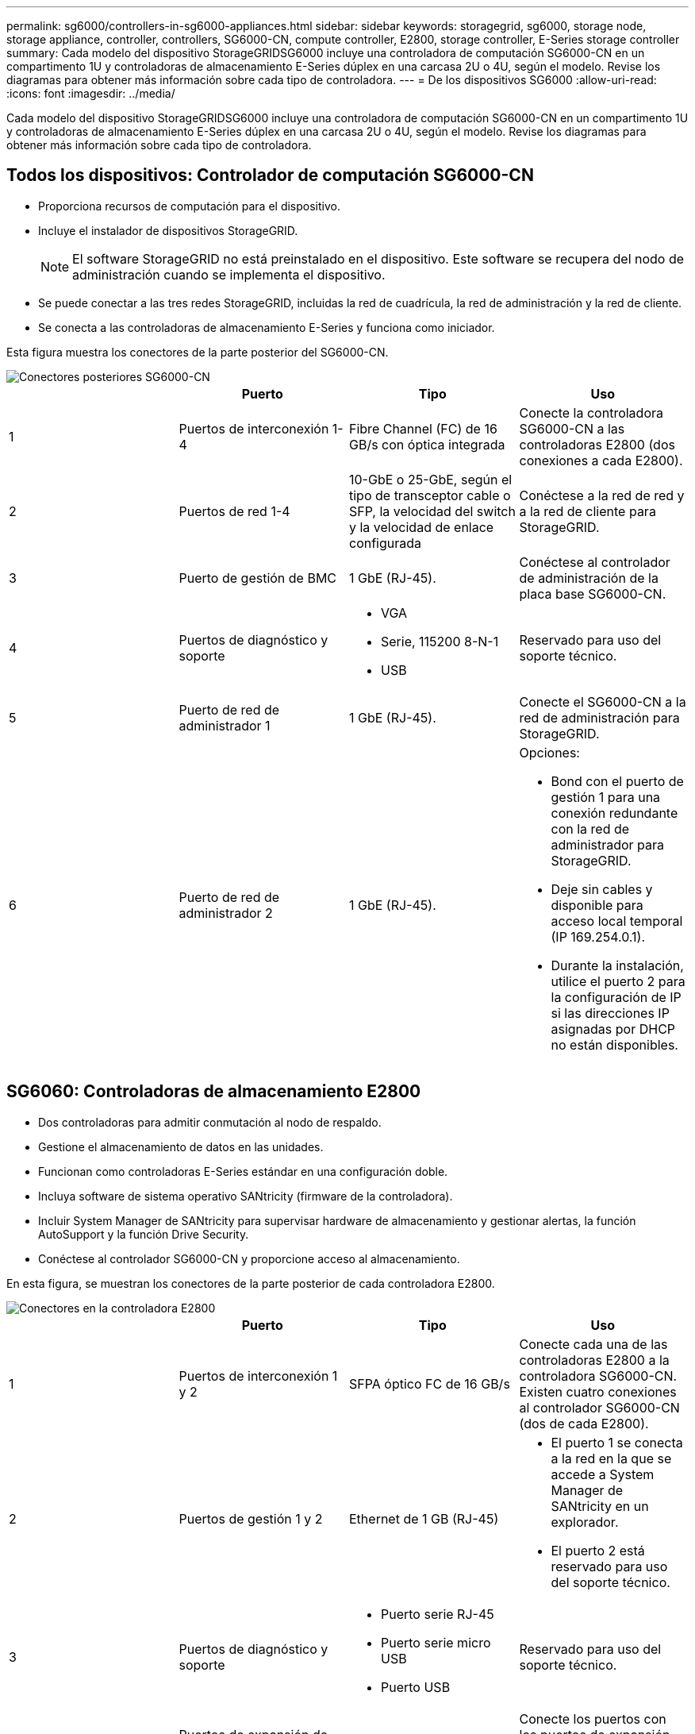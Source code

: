 ---
permalink: sg6000/controllers-in-sg6000-appliances.html 
sidebar: sidebar 
keywords: storagegrid, sg6000, storage node, storage appliance, controller, controllers, SG6000-CN, compute controller, E2800, storage controller, E-Series storage controller 
summary: Cada modelo del dispositivo StorageGRIDSG6000 incluye una controladora de computación SG6000-CN en un compartimento 1U y controladoras de almacenamiento E-Series dúplex en una carcasa 2U o 4U, según el modelo. Revise los diagramas para obtener más información sobre cada tipo de controladora. 
---
= De los dispositivos SG6000
:allow-uri-read: 
:icons: font
:imagesdir: ../media/


[role="lead"]
Cada modelo del dispositivo StorageGRIDSG6000 incluye una controladora de computación SG6000-CN en un compartimento 1U y controladoras de almacenamiento E-Series dúplex en una carcasa 2U o 4U, según el modelo. Revise los diagramas para obtener más información sobre cada tipo de controladora.



== Todos los dispositivos: Controlador de computación SG6000-CN

* Proporciona recursos de computación para el dispositivo.
* Incluye el instalador de dispositivos StorageGRID.
+

NOTE: El software StorageGRID no está preinstalado en el dispositivo. Este software se recupera del nodo de administración cuando se implementa el dispositivo.

* Se puede conectar a las tres redes StorageGRID, incluidas la red de cuadrícula, la red de administración y la red de cliente.
* Se conecta a las controladoras de almacenamiento E-Series y funciona como iniciador.


Esta figura muestra los conectores de la parte posterior del SG6000-CN.

image::../media/sg6000_cn_rear_connectors.gif[Conectores posteriores SG6000-CN]

|===
|  | Puerto | Tipo | Uso 


 a| 
1
 a| 
Puertos de interconexión 1-4
 a| 
Fibre Channel (FC) de 16 GB/s con óptica integrada
 a| 
Conecte la controladora SG6000-CN a las controladoras E2800 (dos conexiones a cada E2800).



 a| 
2
 a| 
Puertos de red 1-4
 a| 
10-GbE o 25-GbE, según el tipo de transceptor cable o SFP, la velocidad del switch y la velocidad de enlace configurada
 a| 
Conéctese a la red de red y a la red de cliente para StorageGRID.



 a| 
3
 a| 
Puerto de gestión de BMC
 a| 
1 GbE (RJ-45).
 a| 
Conéctese al controlador de administración de la placa base SG6000-CN.



 a| 
4
 a| 
Puertos de diagnóstico y soporte
 a| 
* VGA
* Serie, 115200 8-N-1
* USB

 a| 
Reservado para uso del soporte técnico.



 a| 
5
 a| 
Puerto de red de administrador 1
 a| 
1 GbE (RJ-45).
 a| 
Conecte el SG6000-CN a la red de administración para StorageGRID.



 a| 
6
 a| 
Puerto de red de administrador 2
 a| 
1 GbE (RJ-45).
 a| 
Opciones:

* Bond con el puerto de gestión 1 para una conexión redundante con la red de administrador para StorageGRID.
* Deje sin cables y disponible para acceso local temporal (IP 169.254.0.1).
* Durante la instalación, utilice el puerto 2 para la configuración de IP si las direcciones IP asignadas por DHCP no están disponibles.


|===


== SG6060: Controladoras de almacenamiento E2800

* Dos controladoras para admitir conmutación al nodo de respaldo.
* Gestione el almacenamiento de datos en las unidades.
* Funcionan como controladoras E-Series estándar en una configuración doble.
* Incluya software de sistema operativo SANtricity (firmware de la controladora).
* Incluir System Manager de SANtricity para supervisar hardware de almacenamiento y gestionar alertas, la función AutoSupport y la función Drive Security.
* Conéctese al controlador SG6000-CN y proporcione acceso al almacenamiento.


En esta figura, se muestran los conectores de la parte posterior de cada controladora E2800.

image::../media/e2800_controller_with_callouts.gif[Conectores en la controladora E2800]

|===
|  | Puerto | Tipo | Uso 


 a| 
1
 a| 
Puertos de interconexión 1 y 2
 a| 
SFPA óptico FC de 16 GB/s
| Conecte cada una de las controladoras E2800 a la controladora SG6000-CN. Existen cuatro conexiones al controlador SG6000-CN (dos de cada E2800). 


 a| 
2
 a| 
Puertos de gestión 1 y 2
 a| 
Ethernet de 1 GB (RJ-45)
 a| 
* El puerto 1 se conecta a la red en la que se accede a System Manager de SANtricity en un explorador.
* El puerto 2 está reservado para uso del soporte técnico.




 a| 
3
 a| 
Puertos de diagnóstico y soporte
 a| 
* Puerto serie RJ-45
* Puerto serie micro USB
* Puerto USB

 a| 
Reservado para uso del soporte técnico.



 a| 
4
 a| 
Puertos de expansión de unidad 1 y 2
 a| 
SAS de 12 GB/s
 a| 
Conecte los puertos con los puertos de expansión de unidades en los IOM de la bandeja de expansión.

|===


== SGF6024: Controladores de almacenamiento EF570

* Dos controladoras para admitir conmutación al nodo de respaldo.
* Gestione el almacenamiento de datos en las unidades.
* Funcionan como controladoras E-Series estándar en una configuración doble.
* Incluya software de sistema operativo SANtricity (firmware de la controladora).
* Incluir System Manager de SANtricity para supervisar hardware de almacenamiento y gestionar alertas, la función AutoSupport y la función Drive Security.
* Conéctese al controlador SG6000-CN y proporcione acceso al almacenamiento flash.


En esta figura, se muestran los conectores de la parte posterior de cada una de las controladoras EF570.

image::../media/ef570_rear_connectors.gif[Conectores traseros de EF570]

|===
|  | Puerto | Tipo | Uso 


 a| 
1
 a| 
Puertos de interconexión 1 y 2
 a| 
SFPA óptico FC de 16 GB/s
| Conecte cada una de las controladoras EF570 al controlador SG6000-CN. Existen cuatro conexiones al controlador SG6000-CN (dos de cada EF570). 


 a| 
2
 a| 
Puertos de diagnóstico y soporte
 a| 
* Puerto serie RJ-45
* Puerto serie micro USB
* Puerto USB

 a| 
Reservado para uso del soporte técnico.



 a| 
3
 a| 
Puertos de expansión de unidades
 a| 
SAS de 12 GB/s
 a| 
No se utiliza. El dispositivo SGF6024 no es compatible con bandejas de unidades de expansión.



 a| 
4
 a| 
Puertos de gestión 1 y 2
 a| 
Ethernet de 1 GB (RJ-45)
 a| 
* El puerto 1 se conecta a la red en la que se accede a System Manager de SANtricity en un explorador.
* El puerto 2 está reservado para uso del soporte técnico.


|===


== SG6060: Módulos de entrada/salida para bandejas de expansión opcionales

La bandeja de expansión contiene dos módulos de I/o (IOM) que se conectan a las controladoras de almacenamiento o a otras bandejas de expansión.

image::../media/iom_connectors.gif[IOM parte trasera]

|===
|  | Puerto | Tipo | Uso 


 a| 
1
 a| 
Puertos de expansión de unidades 1-4
 a| 
SAS de 12 GB/s
 a| 
Conecte cada puerto a las controladoras de almacenamiento o a la bandeja de expansión adicional (si la hubiera).

|===